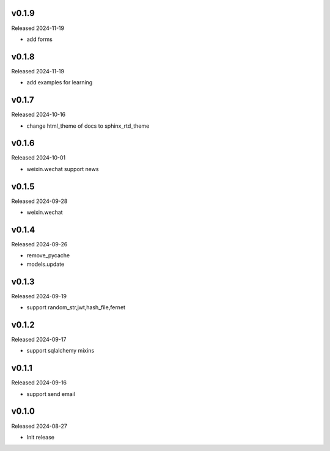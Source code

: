 v0.1.9
------

Released 2024-11-19

- add forms


v0.1.8
------

Released 2024-11-19

- add examples for learning

v0.1.7
------

Released 2024-10-16

- change html_theme of docs to sphinx_rtd_theme

v0.1.6
------

Released 2024-10-01

- weixin.wechat support news

v0.1.5
------

Released 2024-09-28

- weixin.wechat

v0.1.4
------

Released 2024-09-26

- remove_pycache
- models.update

v0.1.3
------

Released 2024-09-19

- support random_str,jwt,hash_file,fernet

v0.1.2
------

Released 2024-09-17

- support sqlalchemy mixins

v0.1.1
------

Released 2024-09-16

- support send email

v0.1.0
------

Released 2024-08-27

- Init release
